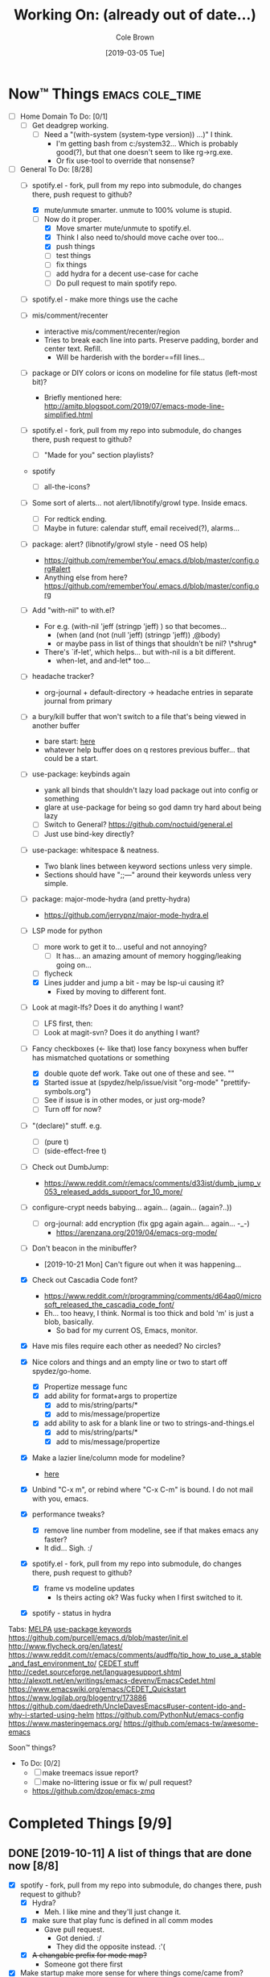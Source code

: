 #+TITLE:     Working On: (already out of date...)
#+AUTHOR:    Cole Brown
#+EMAIL:     git@spydez.com
#+DATE:      [2019-03-05 Tue]


* Now™ Things                                               :emacs:cole_time:
:PROPERTIES:
:VISIBILITY: all
:END:

  - [ ] Home Domain To Do: [0/1]
    - [ ] Get deadgrep working.
      - [ ] Need a "(with-system (system-type version)) ...)" I think.
        - I'm getting bash from c:/system32... Which is probably good(?), but that one doesn't seem to like rg->rg.exe.
        - Or fix use-tool to override that nonsense?


  - [-] General To Do: [8/28]
    - [-] spotify.el - fork, pull from my repo into submodule, do changes there, push request to github?
      - [X] mute/unmute smarter. unmute to 100% volume is stupid.
      - [-] Now do it proper.
        - [X] Move smarter mute/unmute to spotify.el.
        - [X] Think I also need to/should move cache over too...
        - [X] push things
        - [ ] test things
        - [ ] fix things
        - [ ] add hydra for a decent use-case for cache
        - [ ] Do pull request to main spotify repo.
    - [ ] spotify.el - make more things use the cache

    - [ ] mis/comment/recenter
      - interactive mis/comment/recenter/region
      - Tries to break each line into parts. Preserve padding, border and center text. Refill.
        - Will be harderish with the border==fill lines...

    - [ ] package or DIY colors or icons on modeline for file status (left-most bit)?
      - Briefly mentioned here: http://amitp.blogspot.com/2019/07/emacs-mode-line-simplified.html

    - [ ] spotify.el - fork, pull from my repo into submodule, do changes there, push request to github?
      - [ ] "Made for you" section playlists?

    - spotify
      - [ ] all-the-icons?

    - [ ] Some sort of alerts... not alert/libnotify/growl type. Inside emacs.
      - [ ] For redtick ending.
      - [ ] Maybe in future: calendar stuff, email received(?), alarms...

    - [ ] package: alert? (libnotify/growl style - need OS help)
      - https://github.com/rememberYou/.emacs.d/blob/master/config.org#alert
      - Anything else from here? https://github.com/rememberYou/.emacs.d/blob/master/config.org
    - [ ] Add "with-nil" to with.el?
      - For e.g. (with-nil 'jeff (stringp 'jeff) ) so that becomes...
        - (when (and (not (null 'jeff) (stringp 'jeff)) ,@body)
        - or maybe pass in list of things that shouldn't be nil? \*shrug*
      - There's `if-let', which helps... but with-nil is a bit different.
        - when-let, and and-let* too...

    - [ ] headache tracker?
      - org-journal + default-directory -> headache entries in separate journal from primary

    - [ ] a bury/kill buffer that won't switch to a file that's being viewed in another buffer
      - bare start: [[file:~/.emacs.d/personal/init/config/configure-emacs.el::;;%20%C2%A7-TODO-%C2%A7%20%5B2019-10-01%5D:][here]]
      - whatever help buffer does on q restores previous buffer... that could be a start.

    - [ ] use-package: keybinds again
      - yank all binds that shouldn't lazy load package out into config or something
      - glare at use-package for being so god damn try hard about being lazy
      - [ ] Switch to General? https://github.com/noctuid/general.el
      - [ ] Just use bind-key directly?

    - [ ] use-package: whitespace & neatness.
      - Two blank lines between keyword sections unless very simple.
      - Sections should have ";;---" around their keywords unless very simple.

    - [ ] package: major-mode-hydra (and pretty-hydra)
      - https://github.com/jerrypnz/major-mode-hydra.el

    - [-] LSP mode for python
      - [ ] more work to get it to... useful and not annoying?
        - [ ] It has... an amazing amount of memory hogging/leaking going on...
      - [ ] flycheck
      - [X] Lines judder and jump a bit - may be lsp-ui causing it?
        - Fixed by moving to different font.

    - [ ] Look at magit-lfs? Does it do anything I want?
      - [ ] LFS first, then:
      - [ ] Look at magit-svn? Does it do anything I want?

    - [-] Fancy checkboxes (<- like that) lose fancy boxyness when buffer has mismatched quotations or something
      - [X] double quote def work. Take out one of these and see. ""
      - [X] Started issue at (spydez/help/issue/visit "org-mode" "prettify-symbols.org")
      - [ ] See if issue is in other modes, or just org-mode?
      - [ ] Turn off for now?
    - [ ] "(declare)" stuff. e.g.
      - [ ] (pure t)
      - [ ] (side-effect-free t)

    - [ ] Check out DumbJump:
      - https://www.reddit.com/r/emacs/comments/d33ist/dumb_jump_v053_released_adds_support_for_10_more/

    - [ ] configure-crypt needs babying... again... (again... (again?..))
      - [ ] org-journal: add encryption (fix gpg again again... again... -_-)
        - https://arenzana.org/2019/04/emacs-org-mode/

    - [ ] Don't beacon in the minibuffer?
      - [2019-10-21 Mon] Can't figure out when it was happening...
    - [X] Check out Cascadia Code font?
      - https://www.reddit.com/r/programming/comments/d64aq0/microsoft_released_the_cascadia_code_font/
      - Eh... too heavy, I think. Normal is too thick and bold 'm' is just a blob, basically.
        - So bad for my current OS, Emacs, monitor.
    - [X] Have mis files require each other as needed? No circles?
    - [X] Nice colors and things and an empty line or two to start off spydez/go-home.
      - [X] Propertize message func
      - [X] add ability for format+args to propertize
        - [X] add to mis/string/parts/*
        - [X] add to mis/message/propertize
      - [X] add ability to ask for a blank line or two to strings-and-things.el
        - [X] add to mis/string/parts/*
        - [X] add to mis/message/propertize
    - [X] Make a lazier line/column mode for modeline?
      - [[file:~/.emacs.d/personal/init/config/configure-modeline.el::;;%20%C2%A7-TODO-%C2%A7%20%5B2019-10-18%5D:%20I%20really%20love%20these,%20but%20they%20might%20be%20causing%20lag][here]]
    - [X] Unbind "C-x m", or rebind where "C-x C-m" is bound. I do not mail with you, emacs.
    - [X] performance tweaks?
      - [X] remove line number from modeline, see if that makes emacs any faster?
      - It did... Sigh. :/
    - [X] spotify.el - fork, pull from my repo into submodule, do changes there, push request to github?
      - [X] frame vs modeline updates
        - Is theirs acting ok? Was fucky when I first switched to it.
    - [X] spotify - status in hydra


Tabs:
  [[https://melpa.org/#/?q=pager&sort=downloads&asc=false][MELPA]]
    [[https://jwiegley.github.io/use-package/keywords/#preface-init-config][use-package keywords]]
    https://github.com/purcell/emacs.d/blob/master/init.el
      http://www.flycheck.org/en/latest/
    https://www.reddit.com/r/emacs/comments/audffp/tip_how_to_use_a_stable_and_fast_environment_to/
    [[https://www.google.com/search?hl=en&output=search&sclient=psy-ab&q=emacs%20cedet&=&=&oq=&gs_l=&pbx=1][CEDET stuff]]
      http://cedet.sourceforge.net/languagesupport.shtml
      http://alexott.net/en/writings/emacs-devenv/EmacsCedet.html
      https://www.emacswiki.org/emacs/CEDET_Quickstart
      https://www.logilab.org/blogentry/173886
    https://github.com/daedreth/UncleDavesEmacs#user-content-ido-and-why-i-started-using-helm
      https://github.com/PythonNut/emacs-config
      https://www.masteringemacs.org/
    https://github.com/emacs-tw/awesome-emacs


Soon™ things?
  - To Do: [0/2]
    - [ ] make treemacs issue report?
    - [ ] make no-littering issue or fix w/ pull request?
    - https://github.com/dzop/emacs-zmq


* Completed Things [9/9]

** DONE [2019-10-11] A list of things that are done now [8/8]
CLOSED: [2019-10-11 Fri 15:09]
:LOGBOOK:
- State "DONE"       from              [2019-10-11 Fri 15:09]
:END:

    - [X] spotify - fork, pull from my repo into submodule, do changes there, push request to github?
      - [X] Hydra?
        - Meh. I like mine and they'll just change it.
      - [X] make sure that play func is defined in all comm modes
        - Gave pull request.
          - Got denied. :/
          - They did the opposite instead. :'(
      - [X] +A changable prefix for mode map?+
        - Someone got there first
    - [X] Make startup make more sense for where things come/came from?
      - [X] Was hard telling where to go for something without deadgrep or helpful...
        - Made zeroth-steps.el. Made colors go into \*Messages* buffer for better glancability/grokking.
      - [X] Especially the hooks. Make my hooks have what file put the hook in?
    - [X] What is turning off auto-revert in csharp-mode? -_-
      - It was definitely off. But haven't had problems since that once.
      - [X] Nothing? Seems fine? May be going crazy.
    - [X] steps... there's:
      - `spydez/bootstrap/step-at', `spydez/bootstrap/step-completed'
      - `spydez/message/warning/current-type'
      - Function to set both 'types'? Combine them?
    - [X] Magit auto-commit is grabbing files I don't want it to again... :(
    - [X] whitespace-mode in csharp-mode with 100 fill column set in hook still hilights at 80... -_-
    - [X] Add to grab-bag hydra:
      - [X] "(book)mark §" - just the symbol, no colon.
      - [X] "search §"
      - [X] "search sig..." to grab-bag.
        - +Goes into a sub-hydra for searching exactly each sig, same keys as inserting 'em.+
        - Turns out I have a function for this I just gotta call.
    - [X] deadgrep: tweak starting dir of search?
      - [X] webstaging: search needs to go down to root
      - [X] depot/dev: search needs to stay up in dev instead of going down to depot
      - (run-hook-with-args-until-success 'project-find-functions "c:/depot/dev/Pathfinder_Client/Login/CharacterSelectionGui.cs")

** DONE [2019-10-08] A list of things that are done now [11/11]
CLOSED: [2019-10-08 Tue 13:25]
:LOGBOOK:
- State "DONE"       from              [2019-10-08 Tue 13:25]
:END:

    - [X] Fix dev-directories.el - (add-to-list load-path ...) section is exactly same
    - [X] spydez/{info,debug,warning,etc}/message* change to:
      - [X] spydez/message/{info,debug,warning,etc}/*
      - [X] And change TYPE to be optional?
        - Eh. No for now.
    - [X] a per-device way of saying "off", "minimum", or "full" for features?
      - e.g. want full C# dev env at work, but minimum at home? Set it that way and
        language server, other external tools won't bother - just code hilighting maybe.
      - e.g.2. want rust or w/e flavor of the month catches my eye at home but
        none of it at work
      - Have "off" now. (spydez/packages/enabled-p)
    - [X] end of day:
      - [X] kill omnisharp?
        - Not until it misbehaves.
      - [X] kill all lsp servers!
        - Will `lsp--global-teardown' do it? [[file:~/.emacs.d/elpa/lsp-mode-20190930.503/lsp-mode.el::(defun%20lsp--global-teardown%20()][here]]
          - Yeah. Used [[file:~/.emacs.d/elpa/lsp-mode-20190930.503/lsp-mode.el::(add-hook%20'kill-emacs-hook%20#'lsp--global-teardown)][here]]: (add-hook 'kill-emacs-hook #'lsp--global-teardown)
        - Or if only, like, plys would need to make fn...
          - Better: `lsp-foreach-workspace', check if pyls, shutdown?
          - Bad: Visit every buffer, is lsp-mode?, `when-lsp-workspace', kill all associtated with it?
      - [X] _KillAllTheThings.bat
      - [X] auto-commit
      - [X] kill my special buffers? e.g. Tailing apache log, etc.
        - Am now naming them special, so should be easier.
    - [X] Check out spotify.el
      - https://www.reddit.com/r/emacs/comments/d9johy/spotify_connect_support_in_spotifyel/
      - [X] Needs a dev acct and such for app.
      - [X] basics working
      - [X] mode line in the frame title [[file:~/.emacs.d/personal/init/config/configure-distractions.el::;;%20%C2%A7-TODO-%C2%A7%20%5B2019-10-03%5D:%20Remove%20unicode%20icon%20if%20I%20don't%20have%20it?][todo]]
      - [X] [[https://gitlab.com/jjzmajic/hercules.el][Hercules]] for spotify-remote-mode-map? [[file:~/.emacs.d/personal/init/config/configure-distractions.el::;;%20%C2%A7-TODO-%C2%A7%20%5B2019-10-03%5D:%20Hercules%20for%20the%20spotify%20mode%20map?%20Spotify's%20"M-p"][todo]]
        - [X] Nopers. Hydra.
    - [X] Am I stomping on a 'next/prev section' keybind in magit?
      - With like `smartscan-symbol-go-forward' or something?
      - Eh. Can use n/p instead of M-n/M-p.
    - [X] Move buffer naming helpers [[file:~/.secrets.d/dev/domains/work/pfo.el::;;%20%C2%A7-TODO-%C2%A7%20%5B2019-10-02%5D:%20move%20these%20spydez/buffer/*%20things%20into...%20a%20better%20file.][here]] to somewhere better.
    - [X] Move `spydez/buffer/bury-visible' to a more better file.
      - [[file:~/.emacs.d/personal/init/config/configure-dev-env.el::(defun%20spydez/buffer/bury-visible%20()][link]]
    - [X] Move dev-env defs in .secrets.d to here somewhere, redef there.
      - [[file:~/.secrets.d/dev/domains/work/finalize-domain.el::;;%20%C2%A7-TODO-%C2%A7%20%5B2019-10-02%5D:%20define%20these%20as%20blank%20in%20.emacs.d,%20redef%20here?][link]]
    - [X] Move 'Utils' in [[file:~/.emacs.d/personal/init/config/configure-signatures.el::;;%20Utils%20-%20Things%20That%20Don't%20Belong%20Here?][signatures]] to another file. In lisp, or configure-point?
    - [X] Turn off PgUp in minibuffer... or whatever spawns \*completions* buffer...
      - Was not PgUp, I think. Was `completion-auto-help' custom var setting.


** DONE [2019-10-02] A list of things that are done now [13/13]
CLOSED: [2019-10-02 Wed 11:04]
:LOGBOOK:
- State "DONE"       from "TODO"       [2019-10-02 Wed 11:04]
:END:

    - [X] yasnippet up top in M-/ backends?
    - [X] Turn off "C-h C-p"
    - [X] "q" to kill \*Customize* buffers?
    - [X] compile visual studio solution
      - Not working yet...
      - [[file:~/.emacs.d/personal/init/config/configure-dev-env.el::(defun%20spydez/dev-env/visual-studio/compile%20()][compile command]]
    - [X] "fill one single line" command
    - [X] 'c-fill-paragraph' in fill hydra instead of default in c-derived modes.
      - Also C#, if it's not derived...
    - [X] use-package: rm setq
      - Find all setq, convert to ":custom" sections.
    - [X] default-directory var for pretending a file is elsewhere
      - https://www.reddit.com/r/emacs/comments/b2uqdm/weekly_tipstricketc_thread/eivtuo4
    - [X] bootstrap-this-early.el step is poorly designed. Computers override it then do nothing in it. Need better method for a system to say, "Yes I exist and have set myself up minimally, hello.".
    - [X] 'TODOs' section into something else
    - [X] Move spydez/prog-mode/* funcs to prog-mode.
      - improve them?
    - [X] Make prog-mode yasnippet "spy-fan" work.
      - probably: prefix-mirror, field, postfix-mirror
      - maybe: yas-moving-away-p
    - [X] defcustom: make sure all mine are using my group.

** DONE [2019-09-24] A list of things that are done now [6/6]
CLOSED: [2019-09-24 Tue 12:29]
:LOGBOOK:
- State "DONE"       from              [2019-09-24 Tue 12:29]
:END:

    - [X] use-package: Find all ":bind" and split into multiple ":bind" sections.
      - One for global.
      - One for each map.
    - [X] feature request: changable helpful buffer name format
      - (defun helpful--buffer (symbol callable-p) ...)
      - Or, perhaps, a fix and pull request?
    - [X] Get yasnippets off TAB... getting annoying with all its one letter expansions.
    - [X] Company complete (I think) - proper case completion?
    - [X] ag, ack, gack, gawk, your mom, grep, something?
      - [X] ripgrep https://github.com/BurntSushi/ripgrep
        - Added ripgrep to Windows' PATH env var. Want it on bash cmd line too...
      - [X] w/ deadgrep? https://github.com/Wilfred/deadgrep
      - [X] Restart emacs and test.
    - [X] interactive function for code->issue doc linkage
      - M-x whatever -> prints/returns expanded filename
      - C-u M-x whatever -> visits file
      - First stab. Not interactive, but I need multiple args.
        - `spydez/help/issue/path' and `spydez/help/issue/visit'


** DONE [2019-08-29] A list of things that are done now [7/7]
CLOSED: [2019-08-29 Thu 12:05]
:LOGBOOK:
- State "DONE"       from              [2019-08-29 Thu 12:05]
:END:

    - [X] Is there a command to list out applicable yasnippets?
      - M-x yas-insert-snippet
        - aka `C-c & C-s'
      - Also made spydez/yas/list for calling that.
        - But my snippets don't show up sometimes - order is weird. Search for '<spy'.
    - [X] wsbutler - ignore line at point completely
      - Something fucky is happening and my advice function only works if
        there's a message to slow it down...?
      - Complicated. See [[file:issues/whitespace-and-butler/bug-info.el::;;%20-*-%20mode:%20emacs-lisp;%20lexical-binding:%20t%20-*-][issue]] and [[file:~/.emacs.d/personal/init/config/configure-whitespace.el::;;%20Error%20seems%20a%20layer%20deeper%20in%20applying%20`buffer-display-table'%20to%20buffer...][config]]
      - I could just have it skip over any EOL whitespace checking on point's line if point's in the whitespace maybe? That sounds complicated...
    - [X] something subtler than magenta for the too-long lines from whitespace-mode?
      - Something that works well with comments (green) and normal (white)
    - [X] use-package helpful
    - [X] null/temp custom.el
      - Will package-selected-packages like this?
      - [[https://www.reddit.com/r/emacs/comments/9rrhy8/emacsers_with_beautiful_initel_files_what_about/e8jaxxs?utm_source=share&utm_medium=web2x][temp file for custom]]
        - No. Trying `null-device' instead.
          - https://www.reddit.com/r/emacs/comments/9rrhy8/emacsers_with_beautiful_initel_files_what_about/e8juc8v
    - [X] Magit - don't ignore whitespace in commit/diff
    - [X] different whitespace-style list for org-mode
      - [X] First stab failed. Try again.

** DONE [2019-08-19] A list of things that are done now [5/5]
CLOSED: [2019-08-19 Mon 12:34]
:LOGBOOK:
- State "DONE"       from              [2019-08-19 Mon 12:34]
:END:

    - [X] TODO: move most of org-mode stuff to :config or :hook as appropriate
      - [X] Put hook into :init as its own defun
    - [X] org-mode: Does the pretty boxes thing only work on this because it only
      works on the 1st org-mode file/buffer?
      - was a derived major mode thing
      - [X] pretty boxes
      - [X] Same for the pretty bullets... why so inconsistent?
      - [X] Try the font-lock thing for bullets in the hook function maybe if
           :config doesn't work?
    - [X] org-journal - try it out?
      - https://github.com/bastibe/org-journal
    - [X] remove references/?
      - Or put those files in repo... useless files now when not on whatever comp I downloaded em on.
      - ref files were for files that were/are very useful on their own and so preserving them for
        a decade or whatever from now would be useful.
        - Some of my old .emacs is just references to dead web links... not useful.
    - [X] fill-*
      - fill-paragraph to a better keybind than M-q?
      - fill-region to a keybind?
      - [X] key-chord hydra for fill-* commands?


** DONE [2019-08-09] A list of things that are done now [9/9]
CLOSED: [2019-08-09 Fri 10:45]
:LOGBOOK:
- State "DONE"       from              [2019-08-09 Fri 10:45]
:END:

    - [X] csetq vs setq all the places? see zeroth-funcs
      - csetq vs setq vs jamming everything into (use-package ... :custom ...)
      - I think this:
        - (use-package ...) is great if not too much trouble.
        - customize-set-variable for single custom vars
        - custom-set-variables for multiple custom vars
      - [X] move custom.el so those three options work without us caring about custom.el spam.
      - [X] remove csetq defun
      - [X] remove all csetq
      - [X] remove any custom-set-variables? Change to customize-set-variable.
    - [X] A command for searching explainshell.com with a string
      - https://www.reddit.com/r/emacs/comments/b2uqdm/weekly_tipstricketc_thread/eiv75b8
      - Uh... already have this. Apparently.
    - [X] have recentf ignore elpa dir?
      - [X] It's not actually been a problem in a long time so I'm doing:
        - [X] Meh.
        - [X] No for now.
    - [X] Have my taskspace write this somewhere:
          "mkdir <00-my-remote-temp-dir>/2019-07-22_0_<task-desc>"
      - Add to the notes.org? Well, but it needs generated from name.
    - [X] Elisp command to call shell with string (shell command(s)) and print
      output. See: 2019-03_tasks.org
      - For routine/simple checking up on servers without having to leave emacs.
      - [X] Figure out command/elisp.
        - See: 2019-03_tasks.org
      - [X] Make an interactive (spydez/... or (spydez/domain/work...
            or whatever command. (<server-name>...)?
    - [X] kill buffer cmd w/ no-kill list
      - https://www.reddit.com/r/emacs/comments/b2uqdm/weekly_tipstricketc_thread/eiv960e
    - [X] this hydra looks useful maybe:
      - https://github.com/abo-abo/hydra/wiki/Emacs#Transpose
    - [X] org-mode stuff to look at:
      - https://www.reddit.com/r/emacs/comments/b90xc5/orgmode_your_life/
    - [X] taskspace.el
          feature?: temp/workspace dated/numbered dirs
      - e.g. first/only dir of the day: 2019-04-05_0_<description>
      - second: 2019-04-05_1_<2nd-description>
      - '_' as date/num/desc separator
      - '-' as date/word sep (space illegal/replaced)
      - func to travel to/open in dired mode the directory
        - and create it if non-existant


** DONE [2019-07-18] A list of things that are done now [14/14]
CLOSED: [2019-07-18 Thu 17:28]
:LOGBOOK:
- State "DONE"       from              [2019-07-18 Thu 17:28]
:END:

    - [X] rename spy/<datestamp> funcs? or delete?
      - have:
        - spydez/timestamp-ISO
        - spydez/timestamp-ORG
        - spydez/dd-mon-yy
        - spydez/yyyy-mm-dd
      - want?
        - spydez/datetime/{ISO-datetime, ORG, US-human, ISO-date-sortable} ???
    - [X] yascroll.el
      - https://github.com/m2ym/yascroll-el
      - Meh. A bug since 2015 still exists in it that would require me to require cl before its stuff so nope.
    - [X] https://github.com/nhoffman/.emacs.d/blob/master/init.org
    - [X] finish trawling zzazmboni config:
      - left off here: https://zzamboni.org/post/my-emacs-configuration-with-commentary/#literate-programming-using-org-babel
    - [X] https://emacs.stackexchange.com/questions/2427/how-to-test-rest-api-with-emacs
    - [X] More dates in org headers? Created, updated...
      - I think just "date" for now...?
    - [X] templates?
      - [X] for org headers?
      - [X] for blank .emacs.d config file?
    - [X] A more canonical place for the org file dates?
      - "#+DATE:" is actually used
    - [X] Notes/Issues
      - [X] configure-files-and-folders notes removed into its issue file notes
      - [X] epa/gpg notes into issues, for now?
    - [X] all-the-icons working enough for me now?
      - Uh... sure. And there's a todo or two up for the rest...
    - [X] file structure has changed...
    - [X] Also on bootstrap-debug-early todo
    - [X] update notes/*.org?
      - Think some todo'd placeholders have been done.
      - Still one todo but its full of temp tab links
    - [X] get yasnippets to load for org-mode, at least?
      my 'header' template doesn't work until you poke yasnippets a bit.


** DONE A list of things to consider working on
CLOSED: [2019-10-02 Wed 11:12]
:LOGBOOK:
- State "DONE"       from              [2019-10-02 Wed 11:12]
:END:

Managed to do all this without remembering this section was here... >.>

  1. some sort of search for this .emacs.d project
     - [ ] Right now grep in projectile project doesn't like find command it generates.
       - Command works when pasted into (git for windows) bash, and emacs knows about bash...?
       - Command works in M-x shell.
       - Hm... Not sure right now.

  2. Projectile, use this .emacs.d project as test/tutorial?
     - working on it

  3. fuzzy stuff

  4. ...

  5. other note files...

  6. look into: https://www.reddit.com/r/emacs/comments/audffp/tip_how_to_use_a_stable_and_fast_environment_to/

  7. hi

* Packages to Check Out Maybe                                         :emacs:

compdef (mode-specific company backends):
  - https://www.reddit.com/r/emacs/comments/db8dfx/compdef_just_hit_melpa_and_handle_and/
  - https://gitlab.com/jjzmajic/compdef/tree/67104a38763cc819644f711248b170a43bce151b

leaf (use-package alternative):
  - https://github.com/conao3/leaf.el
  - https://melpa.org/#/leaf

CamelCase <-> snake_case:
  - https://github.com/akicho8/string-inflection

Aggressive Indent Mode:
  - https://github.com/Malabarba/aggressive-indent-mode

Eval In REPL:
  - https://github.com/kaz-yos/eval-in-repl
  - elisp, python, shell, buch of languages I don't know...

Save/switch between window configs.
  - kind of a tiling window manager
  - "Eyebrowse"
  - https://github.com/wasamasa/eyebrowse

Auto-balance window width/layout:
  - "Zoom"
  - https://github.com/cyrus-and/zoom

Stripe Buffer:
  - different background colors for even and odd lines
  - Can have 3rd color for current line when combined w/ hl-line-mode
  - https://github.com/sabof/stripe-buffer
  - Looks good for dired-mode.

Page Break Lines:
  - https://github.com/purcell/page-break-lines
  - Don't think I see page breaks all that often/at all.
    - But it does look nicer.

Company-Jedi:
  - python auto-complete package Jedi for Company package users.
  - https://github.com/syohex/emacs-company-jedi

Undohist
  - persistant, per-file undo history
  - https://melpa.org/#/undohist

* Soon™ Things [0/2]                                             :valve_time:

 - [ ] commands/hydra for putting personalized markers down (TODO, "Left off here.", etc)
   - hook into... save? magit? to check for,complain about markers so they hopefully don't
     get checked in?
     - Maybe another command to convert them to impersonal/delete.
 - [ ] Try evil mode?
   - This will take... years?... to try properly maybe I think?

* Things I Want, Non-Emacs-Related

** pretty output library helper

features:
  - indentation levels
  - easy columns
  - easy left/right/center alignment
  - Easy "ensure we have N empty lines above what's about to print"
  - easy line decorators ("-----", etc) of static or dynamic widths
    - based on what's above, or below...
      - Maybe "decorate this like so: (above, below, bracket), style, size"
  - auto figuring out of how much width a label should be
    - padding available, obvs.

Would want it in... python, C#, elisp, every other language I do...

*** Names?

neater
  - cuz... made more orderly/tidy?

polh
  - pretty output library helper

mis
  - make it so


** Dice: Very Expressive and Helpful

Where each die, bonus, etc came from in a roll. See dropbox somewhere.

* Win 10 App to Check Out Maybe

FancyZones:
  - Tiling window manager. Save/restore layouts?
  - https://github.com/microsoft/PowerToys/tree/master/src/modules/fancyzones

* Packages to Consider, but I Don't Need Them Now

** C++ - Not writing C++ code right now.

Reddit text post where OP has good info/screenshots on a good
C++ dev environment with:
  - LSP
  - LSP UI
  - Company LSP
  - CCLS
  - CMAKE
  - Google C Style
https://www.reddit.com/r/emacs/comments/audffp/tip_how_to_use_a_stable_and_fast_environment_to/

* look at these:

https://www.reddit.com/r/emacs/comments/3kqt6e/2_easy_little_known_steps_to_speed_up_emacs_start/

https://www.emacswiki.org/emacs/OptimizingEmacsStartup
https://www.emacswiki.org/emacs/ProfileDotEmacs

* (old) packages to consider

** Dashboard

(use-package dashboard
  :config
  (dashboard-setup-startup-hook))

https://www.reddit.com/r/emacs/comments/8jaflq/tip_how_to_use_your_dashboard_properly/

** Ace Jump Mode

Looks like it's Avy vs Ace Jump. Not sure if I want either. Avy seems newer?

https://www.emacswiki.org/emacs/AceJump
(use-package ace-jump-mode
  :bind
  ("C-c SPC" . ace-jump-mode))

$ find . -iname "*.el" -o -iname "*.org" | grep -v "/var/" | grep -v "/pre-no-littering/" | grep -v "/manual-package-archive/" | grep -v "/elpa/" | xargs grep "ace-jump"
./personal/docs/references/nhoffman.init.org:replacement for ace-jump-mode.
./personal/init/config/configure-hydra.el:    ;; Not using avy right now. Similar to ace-jump or easymotion.

** ediff

Do I need this with magit? Or at all?

(use-package ediff
  :config
  (setq ediff-window-setup-function 'ediff-setup-windows-plain)
  (setq-default ediff-highlight-all-diffs 'nil)
  (setq ediff-diff-options "-w"))

https://www.gnu.org/software/emacs/manual/html_node/ediff/
https://www.emacswiki.org/emacs/EdiffMode
https://oremacs.com/2015/01/17/setting-up-ediff/
  - has reasons to use with magit

** helm search things

(use-package wgrep)

(use-package helm-ag)

(use-package helm-git-grep)

